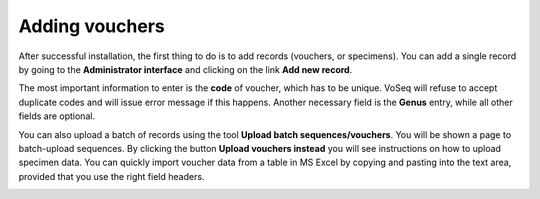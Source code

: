 .. _adding_vouchers:

^^^^^^^^^^^^^^^
Adding vouchers
^^^^^^^^^^^^^^^

After successful installation, the first thing to do is to add records (vouchers, or specimens). You can add a single record by going to the **Administrator interface** and clicking on the link **Add new record**.

.. image:: ../images/add_new_record.png
   :align: center
   :width: 446px

The most important information to enter is the **code** of voucher, which has to be unique. VoSeq will refuse to accept duplicate codes and will issue error message if this happens. Another necessary field is the **Genus** entry, while all other fields are optional.

You can also upload a batch of records using the tool **Upload batch sequences/vouchers**. You will be shown a page to batch-upload sequences. By clicking the button **Upload vouchers instead** you will see instructions on how to upload specimen data. You can quickly import voucher data from a table in MS Excel by copying and pasting into the text area, provided that you use the right field headers.

.. image:: ../images/batch_record_upload.png
   :align: center
   :width: 902px
